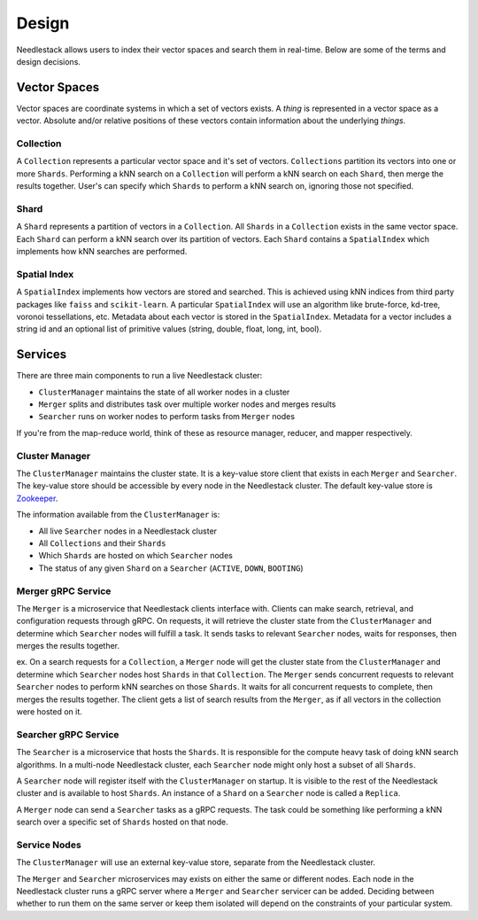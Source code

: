 ======
Design
======

Needlestack allows users to index their vector spaces and
search them in real-time. Below are some of the terms and
design decisions.

Vector Spaces
-------------

Vector spaces are coordinate systems in which a set of vectors exists.
A `thing` is represented in a vector space as a vector. Absolute and/or
relative positions of these vectors contain information about the
underlying `things`.

Collection
~~~~~~~~~~

A ``Collection`` represents a particular vector space and it's set of vectors.
``Collections`` partition its vectors into one or more ``Shards``. Performing
a kNN search on a ``Collection`` will perform a kNN search on each ``Shard``,
then merge the results together. User's can specify which ``Shards`` to
perform a kNN search on, ignoring those not specified.

Shard
~~~~~

A ``Shard`` represents a partition of vectors in a ``Collection``.
All ``Shards`` in a ``Collection`` exists in the same vector space.
Each ``Shard`` can perform a kNN search over its partition of vectors.
Each ``Shard`` contains a ``SpatialIndex`` which implements how kNN searches
are performed.

Spatial Index
~~~~~~~~~~~~~

A ``SpatialIndex`` implements how vectors are stored and searched.
This is achieved using kNN indices from third party packages
like ``faiss`` and ``scikit-learn``. A particular ``SpatialIndex``
will use an algorithm like brute-force, kd-tree, voronoi tessellations,
etc. Metadata about each vector is stored in the ``SpatialIndex``.
Metadata for a vector includes a string id and an optional list of
primitive values (string, double, float, long, int, bool).


Services 
--------

There are three main components to run a live Needlestack cluster:

- ``ClusterManager`` maintains the state of all worker nodes in a cluster
- ``Merger`` splits and distributes task over multiple worker nodes and merges results
- ``Searcher`` runs on worker nodes to perform tasks from ``Merger`` nodes

If you're from the map-reduce world, think of these as resource manager,
reducer, and mapper respectively.

Cluster Manager
~~~~~~~~~~~~~~~

The ``ClusterManager`` maintains the cluster state. It is a key-value store
client that exists in each ``Merger`` and ``Searcher``. The key-value store
should be accessible by every node in the Needlestack cluster.
The default key-value store is `Zookeeper <https://zookeeper.apache.org/>`_.

The information available from the ``ClusterManager`` is:

- All live ``Searcher`` nodes in a Needlestack cluster
- All ``Collections`` and their ``Shards``
- Which ``Shards`` are hosted on which ``Searcher`` nodes
- The status of any given ``Shard`` on a ``Searcher`` (``ACTIVE``, ``DOWN``, ``BOOTING``)

Merger gRPC Service
~~~~~~~~~~~~~~~~~~~

The ``Merger`` is a microservice that Needlestack clients interface with.
Clients can make search, retrieval, and configuration requests through
gRPC. On requests, it will retrieve the cluster state from the ``ClusterManager``
and determine which ``Searcher`` nodes will fulfill a task. It sends tasks to
relevant ``Searcher`` nodes, waits for responses, then merges the results together.

ex. On a search requests for a ``Collection``, a ``Merger`` node will
get the cluster state from the ``ClusterManager`` and determine which ``Searcher``
nodes host ``Shards`` in that ``Collection``. The ``Merger`` sends concurrent
requests to relevant ``Searcher`` nodes to perform kNN searches on those ``Shards``.
It waits for all concurrent requests to complete, then merges the results together.
The client gets a list of search results from the ``Merger``, as if all vectors in
the collection were hosted on it.

Searcher gRPC Service
~~~~~~~~~~~~~~~~~~~~~

The ``Searcher`` is a microservice that hosts the ``Shards``. It is responsible
for the compute heavy task of doing kNN search algorithms. In a multi-node Needlestack
cluster, each ``Searcher`` node might only host a subset of all ``Shards``.

A ``Searcher`` node will register itself with the ``ClusterManager`` on startup.
It is visible to the rest of the Needlestack cluster and is available to
host ``Shards``. An instance of a ``Shard`` on a ``Searcher`` node is called a
``Replica``.

A ``Merger`` node can send a ``Searcher`` tasks as a gRPC requests. The task could
be something like performing a kNN search over a specific set of ``Shards``
hosted on that node.

Service Nodes
~~~~~~~~~~~~~

The ``ClusterManager`` will use an external key-value store, separate from
the Needlestack cluster.

The ``Merger`` and ``Searcher`` microservices may exists on either the same
or different nodes. Each node in the Needlestack cluster runs a gRPC server
where a ``Merger`` and ``Searcher`` servicer can be added. Deciding between
whether to run them on the same server or keep them isolated will depend on
the constraints of your particular system.

